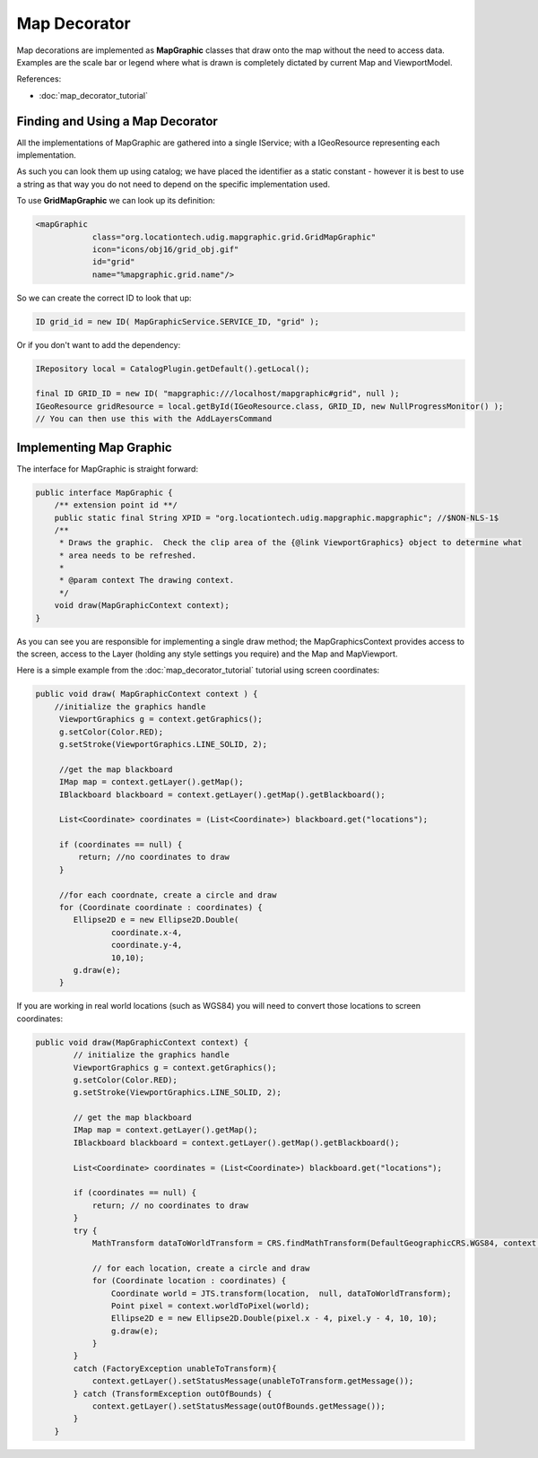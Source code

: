 Map Decorator
=============

Map decorations are implemented as **MapGraphic** classes that draw onto the map without the need to
access data. Examples are the scale bar or legend where what is drawn is completely dictated by
current Map and ViewportModel.

References:

-  :doc:`map_decorator_tutorial`

Finding and Using a Map Decorator
---------------------------------

All the implementations of MapGraphic are gathered into a single IService; with a IGeoResource
representing each implementation.

As such you can look them up using catalog; we have placed the identifier as a static constant -
however it is best to use a string as that way you do not need to depend on the specific
implementation used.

To use **GridMapGraphic** we can look up its definition:

.. code-block:: xml

    <mapGraphic
                class="org.locationtech.udig.mapgraphic.grid.GridMapGraphic"
                icon="icons/obj16/grid_obj.gif"
                id="grid"
                name="%mapgraphic.grid.name"/>

So we can create the correct ID to look that up:

.. code-block:: java

    ID grid_id = new ID( MapGraphicService.SERVICE_ID, "grid" );

Or if you don't want to add the dependency:

.. code-block:: java

    IRepository local = CatalogPlugin.getDefault().getLocal();

    final ID GRID_ID = new ID( "mapgraphic:///localhost/mapgraphic#grid", null );
    IGeoResource gridResource = local.getById(IGeoResource.class, GRID_ID, new NullProgressMonitor() );
    // You can then use this with the AddLayersCommand

Implementing Map Graphic
------------------------

The interface for MapGraphic is straight forward:

.. code-block:: java

    public interface MapGraphic {
        /** extension point id **/
        public static final String XPID = "org.locationtech.udig.mapgraphic.mapgraphic"; //$NON-NLS-1$
        /**
         * Draws the graphic.  Check the clip area of the {@link ViewportGraphics} object to determine what
         * area needs to be refreshed.
         * 
         * @param context The drawing context.
         */
        void draw(MapGraphicContext context);
    }

As you can see you are responsible for implementing a single draw method; the MapGraphicsContext
provides access to the screen, access to the Layer (holding any style settings you require) and the
Map and MapViewport.

Here is a simple example from the :doc:`map_decorator_tutorial` tutorial using screen coordinates:

.. code-block:: java

    public void draw( MapGraphicContext context ) {
        //initialize the graphics handle
         ViewportGraphics g = context.getGraphics();
         g.setColor(Color.RED);
         g.setStroke(ViewportGraphics.LINE_SOLID, 2);
         
         //get the map blackboard
         IMap map = context.getLayer().getMap();
         IBlackboard blackboard = context.getLayer().getMap().getBlackboard();
         
         List<Coordinate> coordinates = (List<Coordinate>) blackboard.get("locations");
         
         if (coordinates == null) {
             return; //no coordinates to draw
         }
             
         //for each coordnate, create a circle and draw
         for (Coordinate coordinate : coordinates) {
            Ellipse2D e = new Ellipse2D.Double(
                    coordinate.x-4,
                    coordinate.y-4,
                    10,10);
            g.draw(e);
         }

If you are working in real world locations (such as WGS84) you will need to convert those locations
to screen coordinates:

.. code-block:: java

    public void draw(MapGraphicContext context) {
            // initialize the graphics handle
            ViewportGraphics g = context.getGraphics();
            g.setColor(Color.RED);
            g.setStroke(ViewportGraphics.LINE_SOLID, 2);

            // get the map blackboard
            IMap map = context.getLayer().getMap();
            IBlackboard blackboard = context.getLayer().getMap().getBlackboard();

            List<Coordinate> coordinates = (List<Coordinate>) blackboard.get("locations");

            if (coordinates == null) {
                return; // no coordinates to draw
            }
            try {
                MathTransform dataToWorldTransform = CRS.findMathTransform(DefaultGeographicCRS.WGS84, context.getCRS() );
        
                // for each location, create a circle and draw
                for (Coordinate location : coordinates) {
                    Coordinate world = JTS.transform(location,  null, dataToWorldTransform);
                    Point pixel = context.worldToPixel(world);
                    Ellipse2D e = new Ellipse2D.Double(pixel.x - 4, pixel.y - 4, 10, 10);
                    g.draw(e);
                }
            }
            catch (FactoryException unableToTransform){
                context.getLayer().setStatusMessage(unableToTransform.getMessage());
            } catch (TransformException outOfBounds) {
                context.getLayer().setStatusMessage(outOfBounds.getMessage());
            }
        }

